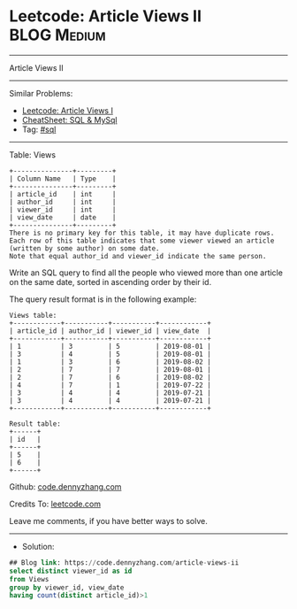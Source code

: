 * Leetcode: Article Views II                                     :BLOG:Medium:
#+STARTUP: showeverything
#+OPTIONS: toc:nil \n:t ^:nil creator:nil d:nil
:PROPERTIES:
:type:     sql
:END:
---------------------------------------------------------------------
Article Views II
---------------------------------------------------------------------
#+BEGIN_HTML
<a href="https://github.com/dennyzhang/code.dennyzhang.com/tree/master/problems/article-views-ii"><img align="right" width="200" height="183" src="https://www.dennyzhang.com/wp-content/uploads/denny/watermark/github.png" /></a>
#+END_HTML
Similar Problems:
- [[https://code.dennyzhang.com/article-views-i][Leetcode: Article Views I]]
- [[https://cheatsheet.dennyzhang.com/cheatsheet-mysql-A4][CheatSheet: SQL & MySql]]
- Tag: [[https://code.dennyzhang.com/tag/sql][#sql]]
---------------------------------------------------------------------
Table: Views
#+BEGIN_EXAMPLE
+---------------+---------+
| Column Name   | Type    |
+---------------+---------+
| article_id    | int     |
| author_id     | int     |
| viewer_id     | int     |
| view_date     | date    |
+---------------+---------+
There is no primary key for this table, it may have duplicate rows.
Each row of this table indicates that some viewer viewed an article (written by some author) on some date. 
Note that equal author_id and viewer_id indicate the same person.
#+END_EXAMPLE
 
Write an SQL query to find all the people who viewed more than one article on the same date, sorted in ascending order by their id.

The query result format is in the following example:
#+BEGIN_EXAMPLE
Views table:
+------------+-----------+-----------+------------+
| article_id | author_id | viewer_id | view_date  |
+------------+-----------+-----------+------------+
| 1          | 3         | 5         | 2019-08-01 |
| 3          | 4         | 5         | 2019-08-01 |
| 1          | 3         | 6         | 2019-08-02 |
| 2          | 7         | 7         | 2019-08-01 |
| 2          | 7         | 6         | 2019-08-02 |
| 4          | 7         | 1         | 2019-07-22 |
| 3          | 4         | 4         | 2019-07-21 |
| 3          | 4         | 4         | 2019-07-21 |
+------------+-----------+-----------+------------+

Result table:
+------+
| id   |
+------+
| 5    |
| 6    |
+------+
#+END_EXAMPLE

Github: [[https://github.com/dennyzhang/code.dennyzhang.com/tree/master/problems/article-views-ii][code.dennyzhang.com]]

Credits To: [[https://leetcode.com/problems/article-views-ii/description/][leetcode.com]]

Leave me comments, if you have better ways to solve.
---------------------------------------------------------------------
- Solution:

#+BEGIN_SRC sql
## Blog link: https://code.dennyzhang.com/article-views-ii
select distinct viewer_id as id
from Views
group by viewer_id, view_date
having count(distinct article_id)>1
#+END_SRC

#+BEGIN_HTML
<div style="overflow: hidden;">
<div style="float: left; padding: 5px"> <a href="https://www.linkedin.com/in/dennyzhang001"><img src="https://www.dennyzhang.com/wp-content/uploads/sns/linkedin.png" alt="linkedin" /></a></div>
<div style="float: left; padding: 5px"><a href="https://github.com/dennyzhang"><img src="https://www.dennyzhang.com/wp-content/uploads/sns/github.png" alt="github" /></a></div>
<div style="float: left; padding: 5px"><a href="https://www.dennyzhang.com/slack" target="_blank" rel="nofollow"><img src="https://www.dennyzhang.com/wp-content/uploads/sns/slack.png" alt="slack"/></a></div>
</div>
#+END_HTML
